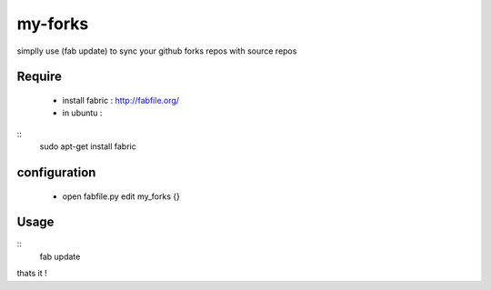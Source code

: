my-forks
========
simplly use (fab update) to sync your github forks repos with source repos

Require
-------
    * install fabric : http://fabfile.org/
    * in ubuntu :

::
    sudo apt-get install fabric

configuration
-------------
    * open fabfile.py edit my_forks {}

Usage
-----

::
    fab update


thats it !
